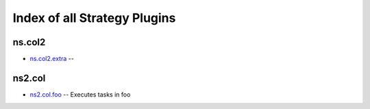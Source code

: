 .. Created with antsibull-docs <ANTSIBULL_DOCS_VERSION>

Index of all Strategy Plugins
=============================

ns.col2
-------

* `ns.col2.extra <ns/col2/extra_strategy.rst>`_ --

ns2.col
-------

* `ns2.col.foo <ns2/col/foo_strategy.rst>`_ -- Executes tasks in foo
